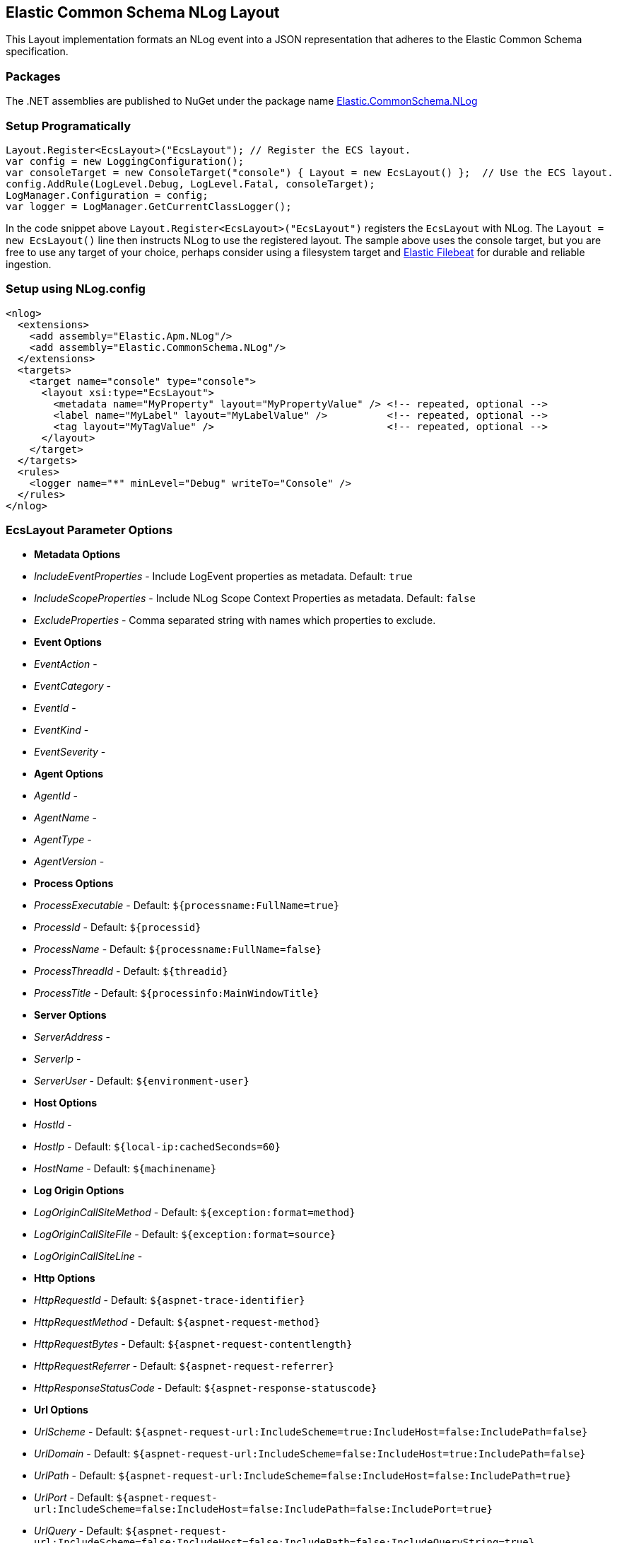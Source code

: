 == Elastic Common Schema NLog Layout

This Layout implementation formats an NLog event into a JSON representation that adheres to the Elastic Common Schema specification.

=== Packages

The .NET assemblies are published to NuGet under the package name http://nuget.org/packages/Elastic.CommonSchema.NLog[Elastic.CommonSchema.NLog]

=== Setup Programatically

[source,csharp]
----
Layout.Register<EcsLayout>("EcsLayout"); // Register the ECS layout.
var config = new LoggingConfiguration();
var consoleTarget = new ConsoleTarget("console") { Layout = new EcsLayout() };  // Use the ECS layout.
config.AddRule(LogLevel.Debug, LogLevel.Fatal, consoleTarget);
LogManager.Configuration = config;
var logger = LogManager.GetCurrentClassLogger();

----

In the code snippet above `Layout.Register&lt;EcsLayout&gt;(&quot;EcsLayout&quot;)` registers the `EcsLayout` with NLog.
The `Layout = new EcsLayout()` line then instructs NLog to use the registered layout.
The sample above uses the console target, but you are free to use any target of your choice, perhaps consider using a
filesystem target and https://www.elastic.co/downloads/beats/filebeat[Elastic Filebeat] for durable and reliable ingestion.

=== Setup using NLog.config

[source,xml]
----
<nlog>
  <extensions>
    <add assembly="Elastic.Apm.NLog"/>
    <add assembly="Elastic.CommonSchema.NLog"/>
  </extensions>
  <targets>
    <target name="console" type="console">
      <layout xsi:type="EcsLayout">
        <metadata name="MyProperty" layout="MyPropertyValue" /> <!-- repeated, optional -->
        <label name="MyLabel" layout="MyLabelValue" />          <!-- repeated, optional -->
        <tag layout="MyTagValue" />                             <!-- repeated, optional -->
      </layout>
    </target>
  </targets>
  <rules>
    <logger name="*" minLevel="Debug" writeTo="Console" />
  </rules>
</nlog>
----

=== EcsLayout Parameter Options

* *Metadata Options*
* _IncludeEventProperties_ - Include LogEvent properties as metadata. Default: `true`
* _IncludeScopeProperties_ - Include NLog Scope Context Properties as metadata. Default: `false`
* _ExcludeProperties_ - Comma separated string with names which properties to exclude.
* *Event Options*

* _EventAction_ -
* _EventCategory_ -
* _EventId_ -
* _EventKind_ -
* _EventSeverity_ -
* *Agent Options*

* _AgentId_ -
* _AgentName_ -
* _AgentType_ -
* _AgentVersion_ -
* *Process Options*

* _ProcessExecutable_ - Default: `${processname:FullName=true}`
* _ProcessId_ - Default: `${processid}`
* _ProcessName_ - Default: `${processname:FullName=false}`
* _ProcessThreadId_ - Default: `${threadid}`
* _ProcessTitle_ - Default: `${processinfo:MainWindowTitle}`
* *Server Options*

* _ServerAddress_ -
* _ServerIp_ -
* _ServerUser_ - Default: `${environment-user}`
* *Host Options*

* _HostId_ -
* _HostIp_ - Default: `${local-ip:cachedSeconds=60}`
* _HostName_ - Default: `${machinename}`
* *Log Origin Options*

* _LogOriginCallSiteMethod_ - Default: `${exception:format=method}`
* _LogOriginCallSiteFile_ - Default: `${exception:format=source}`
* _LogOriginCallSiteLine_ -
* *Http Options*

* _HttpRequestId_ - Default: `${aspnet-trace-identifier}`
* _HttpRequestMethod_ - Default: `${aspnet-request-method}`
* _HttpRequestBytes_ - Default: `${aspnet-request-contentlength}`
* _HttpRequestReferrer_ - Default: `${aspnet-request-referrer}`
* _HttpResponseStatusCode_ - Default: `${aspnet-response-statuscode}`
* *Url Options*

* _UrlScheme_ - Default: `${aspnet-request-url:IncludeScheme=true:IncludeHost=false:IncludePath=false}`
* _UrlDomain_ - Default: `${aspnet-request-url:IncludeScheme=false:IncludeHost=true:IncludePath=false}`
* _UrlPath_ - Default: `${aspnet-request-url:IncludeScheme=false:IncludeHost=false:IncludePath=true}`
* _UrlPort_ - Default: `${aspnet-request-url:IncludeScheme=false:IncludeHost=false:IncludePath=false:IncludePort=true}`
* _UrlQuery_ - Default: `${aspnet-request-url:IncludeScheme=false:IncludeHost=false:IncludePath=false:IncludeQueryString=true}`
* _UrlUserName_ - Default: `${aspnet-user-identity}`
* *Trace Options*

* _ApmTraceId_ - Default: `${ElasticApmTraceId}`
* *Transaction Options*

* _ApmTransactionId_ - Default: `${ElasticApmTransactionId}`
* 

=== ECS Aware Message Templates

Additionally any valid ECS log template properties that is available under `LogTemplateProperties.*` e.g `LogTemplateProperties.TraceId`
is supported and will directly set the appropriate ECS fields.

[source,chsarp]
----
logger.Info("The time is {TraceId}", "my-trace-id");
----

Will override `trace.id` on the resulting ECS json document.

=== Example output from EcsLayout

An example of the output is given below:

[source,json]
----
{
   "@timestamp":"2020-02-20T16:07:06.7109766+11:00",
   "log.level":"Info",
   "message":"Info \"X\" 2.2",
   "metadata":{
      "value_x":"X",
      "some_y":2.2
   },
   "ecs":{
      "version":"1.4.0"
   },
   "event":{
      "severity":6,
      "timezone":"AUS Eastern Standard Time",
      "created":"2020-02-20T16:07:06.7109766+11:00"
   },
   "host":{
      "name":"LAPTOP"
   },
   "log":{
      "logger":"Elastic.CommonSchema.NLog",
      "original":"Info {ValueX} {SomeY}"
   },
   "process":{
      "thread":{
         "id":17592
      },
      "pid":17592,
      "name":"dotnet",
      "executable":"C:\\Program Files\\dotnet\\dotnet.exe"
   }
}
----
